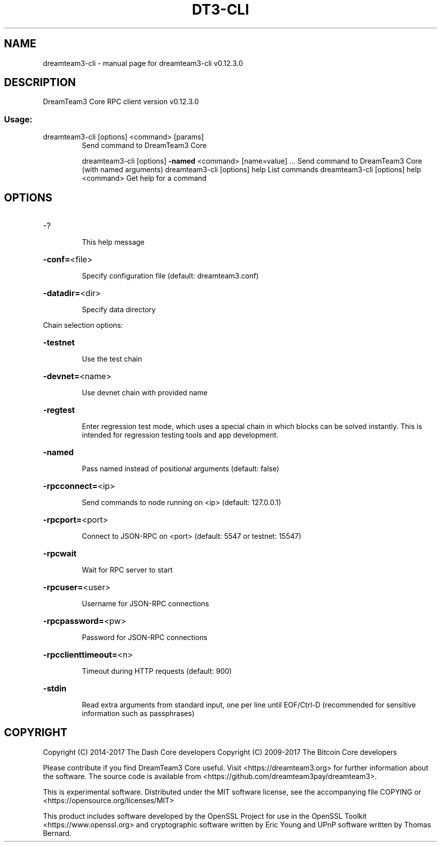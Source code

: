 .\" DO NOT MODIFY THIS FILE!  It was generated by help2man 1.47.4.
.TH DT3-CLI "1" "May 2018" "dreamteam3-cli v0.12.3.0" "User Commands"
.SH NAME
dreamteam3-cli \- manual page for dreamteam3-cli v0.12.3.0
.SH DESCRIPTION
DreamTeam3 Core RPC client version v0.12.3.0
.SS "Usage:"
.TP
dreamteam3\-cli [options] <command> [params]
Send command to DreamTeam3 Core
.IP
dreamteam3\-cli [options] \fB\-named\fR <command> [name=value] ... Send command to DreamTeam3 Core (with named arguments)
dreamteam3\-cli [options] help                List commands
dreamteam3\-cli [options] help <command>      Get help for a command
.SH OPTIONS
.HP
\-?
.IP
This help message
.HP
\fB\-conf=\fR<file>
.IP
Specify configuration file (default: dreamteam3.conf)
.HP
\fB\-datadir=\fR<dir>
.IP
Specify data directory
.PP
Chain selection options:
.HP
\fB\-testnet\fR
.IP
Use the test chain
.HP
\fB\-devnet=\fR<name>
.IP
Use devnet chain with provided name
.HP
\fB\-regtest\fR
.IP
Enter regression test mode, which uses a special chain in which blocks
can be solved instantly. This is intended for regression testing
tools and app development.
.HP
\fB\-named\fR
.IP
Pass named instead of positional arguments (default: false)
.HP
\fB\-rpcconnect=\fR<ip>
.IP
Send commands to node running on <ip> (default: 127.0.0.1)
.HP
\fB\-rpcport=\fR<port>
.IP
Connect to JSON\-RPC on <port> (default: 5547 or testnet: 15547)
.HP
\fB\-rpcwait\fR
.IP
Wait for RPC server to start
.HP
\fB\-rpcuser=\fR<user>
.IP
Username for JSON\-RPC connections
.HP
\fB\-rpcpassword=\fR<pw>
.IP
Password for JSON\-RPC connections
.HP
\fB\-rpcclienttimeout=\fR<n>
.IP
Timeout during HTTP requests (default: 900)
.HP
\fB\-stdin\fR
.IP
Read extra arguments from standard input, one per line until EOF/Ctrl\-D
(recommended for sensitive information such as passphrases)
.SH COPYRIGHT
Copyright (C) 2014-2017 The Dash Core developers
Copyright (C) 2009-2017 The Bitcoin Core developers

Please contribute if you find DreamTeam3 Core useful. Visit <https://dreamteam3.org> for
further information about the software.
The source code is available from <https://github.com/dreamteam3pay/dreamteam3>.

This is experimental software.
Distributed under the MIT software license, see the accompanying file COPYING
or <https://opensource.org/licenses/MIT>

This product includes software developed by the OpenSSL Project for use in the
OpenSSL Toolkit <https://www.openssl.org> and cryptographic software written by
Eric Young and UPnP software written by Thomas Bernard.
